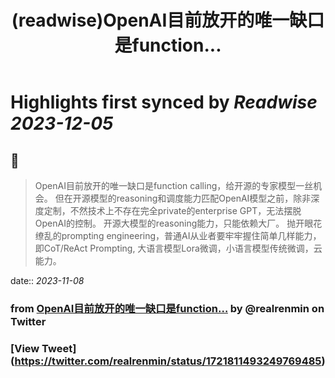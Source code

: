 :PROPERTIES:
:title: (readwise)OpenAI目前放开的唯一缺口是function...
:END:

:PROPERTIES:
:author: [[realrenmin on Twitter]]
:full-title: "OpenAI目前放开的唯一缺口是function..."
:category: [[tweets]]
:url: https://twitter.com/realrenmin/status/1721811493249769485
:image-url: https://pbs.twimg.com/profile_images/1555109458073747457/JANhY5Zh.jpg
:END:

* Highlights first synced by [[Readwise]] [[2023-12-05]]
** 📌
#+BEGIN_QUOTE
OpenAI目前放开的唯一缺口是function calling，给开源的专家模型一丝机会。
但在开源模型的reasoning和调度能力匹配OpenAI模型之前，除非深度定制，不然技术上不存在完全private的enterprise GPT，无法摆脱OpenAI的控制。
开源大模型的reasoning能力，只能依赖大厂。
抛开眼花缭乱的prompting engineering，普通AI从业者要牢牢握住简单几样能力，即CoT/ReAct Prompting, 大语言模型Lora微调，小语言模型传统微调，云能力。 
#+END_QUOTE
    date:: [[2023-11-08]]
*** from _OpenAI目前放开的唯一缺口是function..._ by @realrenmin on Twitter
*** [View Tweet](https://twitter.com/realrenmin/status/1721811493249769485)
